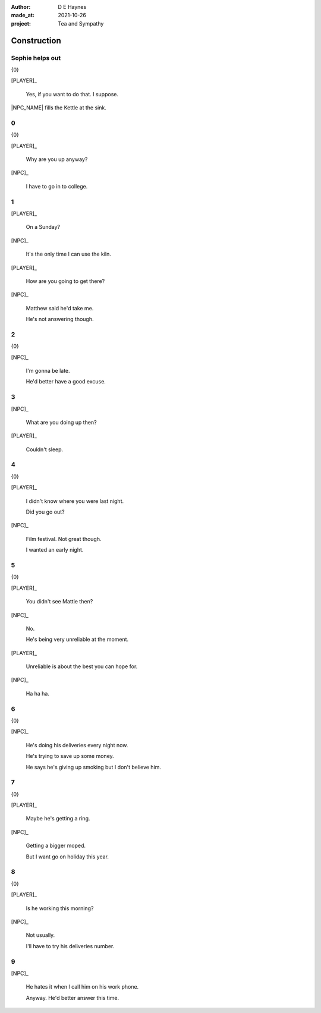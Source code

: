:author:    D E Haynes
:made_at:   2021-10-26
:project:   Tea and Sympathy

.. entity:: PLAYER
   :types:  tas.types.Character
   :states: tas.types.Motivation.player

.. entity:: NPC
   :types:  tas.types.Character
   :states: tas.types.Motivation.acting

.. entity:: GESTURE
   :types:  tas.world.Gesture
   :states: tas.world.Fruition.construction

.. entity:: MUG
   :types:  tas.types.Container
   :states: tas.types.Location.inventory

.. entity:: DRAMA
   :types:  tas.drama.Sympathy
   :states: tas.types.Journey.ordeal
            tas.types.Operation.prompt

.. entity:: SETTINGS
   :types:  balladeer.Settings

Construction
============

.. If Louise makes the tea, as the kettle boils there are limited options to rescue (default)

Sophie helps out
----------------

.. condition:: GESTURE.label (\w*\W+tea)
.. condition:: DRAMA.history[0].name do_confirm

{0}

[PLAYER]_

    Yes, if you want to do that. I suppose.

|NPC_NAME| fills the Kettle at the sink.

.. memory::  0
   :subject: PLAYER
   :object:  NPC

   |NPC_NAME| offers to help with the tea.
   |PLAYER_NAME| doesn't feel like arguing this morning.

0
-

.. condition:: GESTURE.state 0

{0}

[PLAYER]_

    Why are you up anyway?

[NPC]_

    I have to go in to college.

.. property:: GESTURE.state 1
.. property:: DRAMA.state tas.types.Operation.frames

1
-

.. condition:: GESTURE.state 1

[PLAYER]_

    On a Sunday?

[NPC]_

    It's the only time I can use the kiln.

[PLAYER]_

    How are you going to get there?

[NPC]_

    Matthew said he'd take me.

    He's not answering though.

.. property:: GESTURE.state 2
.. property:: DRAMA.state tas.types.Operation.prompt

2
-

.. condition:: GESTURE.state 2

{0}

[NPC]_

    I'm gonna be late.

    He'd better have a good excuse.

.. property:: GESTURE.state 3
.. property:: DRAMA.state tas.types.Operation.frames

3
-

.. condition:: GESTURE.state 3

[NPC]_

    What are you doing up then?

[PLAYER]_

    Couldn't sleep.

.. property:: GESTURE.state 4
.. property:: DRAMA.state tas.types.Operation.prompt

4
-

.. condition:: GESTURE.state 4

{0}

[PLAYER]_

    I didn't know where you were last night.

    Did you go out?

[NPC]_

    Film festival. Not great though.

    I wanted an early night.

.. property:: GESTURE.state 5

5
-

.. condition:: GESTURE.state 5

{0}

[PLAYER]_

    You didn't see Mattie then?

[NPC]_

    No.

    He's being very unreliable at the moment.

[PLAYER]_

    Unreliable is about the best you can hope for.

[NPC]_

    Ha ha ha.

.. property:: GESTURE.state 6


6
-

.. condition:: GESTURE.state 6

{0}

[NPC]_

    He's doing his deliveries every night now.

    He's trying to save up some money.

    He says he's giving up smoking but I don't believe him.

.. property:: GESTURE.state 7

7
-

.. condition:: GESTURE.state 7

{0}

[PLAYER]_

    Maybe he's getting a ring.

[NPC]_

    Getting a bigger moped.

    But I want go on holiday this year.

.. property:: GESTURE.state 8
.. property:: DRAMA.state tas.types.Operation.frames

8
-

.. condition:: GESTURE.state 8

{0}

[PLAYER]_

    Is he working this morning?

[NPC]_

    Not usually.

    I'll have to try his deliveries number.

.. property:: GESTURE.state 9

9
-

.. condition:: GESTURE.state 9

[NPC]_

    He hates it when I call him on his work phone.

    Anyway. He'd better answer this time.

.. property:: GESTURE.state Fruition.transition
.. property:: DRAMA.state tas.types.Operation.prompt


.. |NPC_NAME| property:: NPC.name
.. |PLAYER_NAME| property:: PLAYER.name
